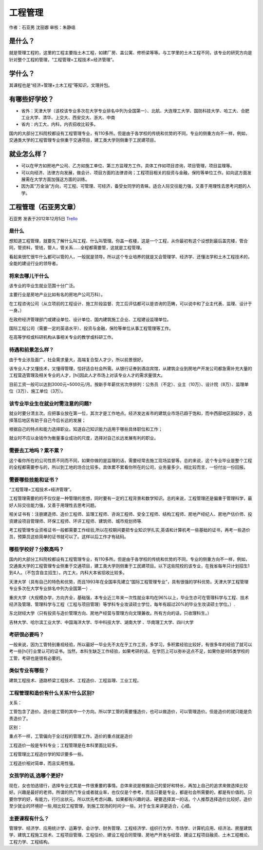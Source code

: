 工程管理
=================
作者：石亚男 沈丽娜 审核：朱静瑶

是什么？
------------
就是管理工程的，这里的工程主要指土木工程，如建厂房、盖公寓、修桥梁等等。与工学里的土木工程不同，该专业的研究方向是针对整个工程的管理，“工程管理=工程技术+经济管理”。

学什么？
------------
其课程也是“经济+管理+土木工程”等知识，文理并包。

有哪些好学校？
----------------
* 省外：天津大学（该校该专业多次在大学专业排名中列为全国第一）、北航、大连理工大学、国防科技大学、哈工大、合肥工业大学、清华、上交大、西安交大、浙大、中南
* 省内：内工大，内科，内农招收比较多。

国内的大部分工科院校都设有工程管理专业，有110多所。但是由于各学校的传统和优势的不同，专业的侧重方向不一样，例如，交通类大学的工程管理专业侧重于交通项目，建工类大学则侧重于工民建项目。

就业怎么样？
-------------
* 可以在甲方如房地产公司、乙方如施工单位、第三方监理方工作。具体工作如项目咨询，项目管理，项目监理等。
* 可以向经济、法律方向发展，做会计、项目方面的法律咨询；工程项目相关的投资与金融，保险等单位工作。如向这方面发展需在大学方面加强这方面的训练。
* 因为其“万金油”方向，可工程、可管理、可经济，备受女同学的青睐。适合人际交往能力强，又善于用理性去思考问题的人学。


工程管理（石亚男文章）
-------------------------
石亚男 发表于2012年12月5日 `Trello`_

.. _`Trello`: https://trello.com/card/-/5073046e9ccf02412488bbcb/111

是什么
~~~~~~~~~

想知道工程管理，就要先了解什么叫工程、什么叫管理。你盖一栋楼，这是一个工程，从你最初有这个设想到最后盖完楼，管合同，管资料，管钱，管人，管关系……全程都需要管，这就是工程管理。

看起来很忙很牛什么都可以管的人，一般就是领导。所以这个专业培养的就是又会管理学、经济学、还懂法学和土木工程技术的，全能的建设行业的领导者。

将来去哪儿干什么
~~~~~~~~~~~~~~~~~~~

该专业的毕业生就业范围十分广泛。

主要行业是房地产业比如有名的房地产公司万科）。

在工程咨询公司（从立项前的工程设计、施工阶段监督、完工后评估都可以是咨询的范畴，可以说中和了业主代表、监理、设计于一身。）
   
在政府经济管理部门或建设单位、设计单位、国内建筑施工企业、工程建设监理单位。

国际工程公司（需要一定的英语水平）、投资与金融，保险等单位从事工程管理等工作。

在高等学校或科研机构从事相关专业的教学或科研工作。


待遇和前景怎么样？
~~~~~~~~~~~~~~~~~~~

由于专业涉及面广，社会需求量大，高端复合型人才少，所以前景很好。

该专业人才又懂技术，又懂得管理，恰好适合社会所需。从银行证券到酒店宾馆，从建筑企业到房地产开发公司都急需补充大量的工程营造管理及相关专业的人才，[hi]因此人才市场上对该专业人才的需求量很大。

目前工资一般可以达到3000元~5000元/月。按新手年薪优劣次序排列：公务员（不定）、业主（10万）、设计院（8万）、监理单位（3万）、施工单位（3万）。


该专业毕业生在就业时需注意的问题?
~~~~~~~~~~~~~~~~~~~~~~~~~~~~~~~~~~

就业时要分清主次。应把事业放在第一位，其次才是工作地点。经济发达省市的建筑业市场已趋于饱和，而中西部地区刚起步，选择落后地区有助于自己今后长远的发展；

根据自己的特点和能力选择职业。知道自己知识能力适用于哪些具体职位和工作；

就业时不应以金钱作为衡量事业成功的尺度，选择对自己长远发展有利的职业。


需要去工地吗？累不累？
~~~~~~~~~~~~~~~~~~~~~~~

这个看你所在的公司性质不同而不同，如果你做的是监理的话，需要经常去施工现场监督等。总的来说，这个专业毕业是整个工程的全程都需要参与的，所以到工地的场合比较多。具体累不累看你所在的公司，业务量多少。相比较而言，一份付出一份回报。


需要哪些技能和证书？
~~~~~~~~~~~~~~~~~~~~~

“工程管理=工程技术+经济管理”。

工程管理需要的的不仅仅是一种管理的思想，同时要有一定的工程背景和数学知识。总的来说，工程管理还是偏重于管理科学，最好人际交往能力强，又善于用理性去思考问题。

相关证书有：注册建造师、造价工程师、监理工程师、咨询工程师、安全工程师、结构工程师、房地产经纪人、房地产估价师、投资建设项目管理师、环保工程师、环评工程师、建筑师、城市规划师等.

考工程管理专业资格证书一般都需要工作经验,所以在校期间要把专业知识学扎实,英语和计算机考一些基础的证书，再考一些造价员，预算员这些简单的证书就可以了。这样以后工作才有砝码。

哪些学校好？分数高吗？
~~~~~~~~~~~~~~~~~~~~~~~

国内的大部分工科院校都设有工程管理专业，有110多所。但是由于各学校的传统和优势的不同，专业的侧重方向不一样，例如，交通类大学的工程管理专业侧重于交通项目，建工类大学则侧重于工民建项目。以下这些院校的该专业，在我省每年只计划招生1到4人。（不包含自主招生）。内工大，内科大本省招收比较多。

天津大学（具有自己的特色和优势，而且1993年在全国率先建立“国际工程管理专业”，具有很强的学科优势。天津大学工程管理专业多次在大学专业排名中列为全国第一）.

重庆大学（大规模办学，方向齐全，基础强，本专业近三年来一次性就业率均在96%以上，毕业生亦可在管理科学与工程、技术经济及管理、管理科学与工程（工程与项目管理）等学科专业攻读硕士学位，每年有超过20%的毕业生攻读硕士学位。）.

东北财经大学（只有投资与造价管理方向、房地产经营与管理方向文理兼收。所有方向的话，只收理科生。）

吉林大学、哈尔滨工业大学、中国海洋大学、华中科技大学、湖南大学 、华南理工大学、四川大学


考研很必要吗？
~~~~~~~~~~~~~~~~

一般来说，因为工管特别重视经验，所以最好一毕业先不太在乎工作工资，多学习，多积累经验比较好，有很多年的经验了就可以考一些[hi]行业里认可的证书。当然，本科生缺乏工作经验，如果考研的话，在学历上可以弥补这点不足，如果你是985类学校的工管，考研也是很有必要的。

类似专业有哪些？
~~~~~~~~~~~~~~~~~
建筑工程技术、道路桥梁工程技术、工程造价、工程监理、工业工程。

   
工程管理和造价有什么关系?什么区别?
~~~~~~~~~~~~~~~~~~~~~~~~~~~~~~~~~~~~
   
关系：

工管包含了造价。造价是工管的其中一个方向。所以学工管的需要懂造价，也可以做造价，可以管理造价。但是造价的就只能是负责造价了。

区别：

重点不一样，工管偏向于全过程的管理工作。造价的重点就是造价

工程造价一般是专科专业；工程管理是在本科里面比较多。

工程管理比工程造价学的知识要多一些。

工程造价相对简单，而且实用性强。


女孩学的话,选哪个更好?
~~~~~~~~~~~~~~~~~~~~~~~~~
现在，女也怕选错行，选择专业尤其是一件很重要的事情。总体来说是根据自己的爱好和特长，再加上自己的追求来做选择比较好。兴趣是最好的老师。所谓的热门专业或者就业率，也仅仅是个参考，而且只要是专业，都是社会所需要的，都是有价值的。只要你学的好，有能力，行行出状元。所以优先考虑兴趣。如果都有兴趣的话，硬要选择其一的话，个人推荐选择造价比较好。造价至少就业的环境好一些,相比较工程管理，到施工现场的时间少一些。对于女生来讲更适合，心细。


主要课程有什么？
~~~~~~~~~~~~~~~~~
管理学、经济学、应用统计学、运筹学、会计学、财务管理、工程经济学、组织行为学、市场学、计算机应用、经济法、房屋建筑学、建筑工程施工技术、工程项目管理、工程估价、建设工程合同管理、房地产开发与经营、建设工程项目融资、土木工程概论、工程力学、工程结构。
